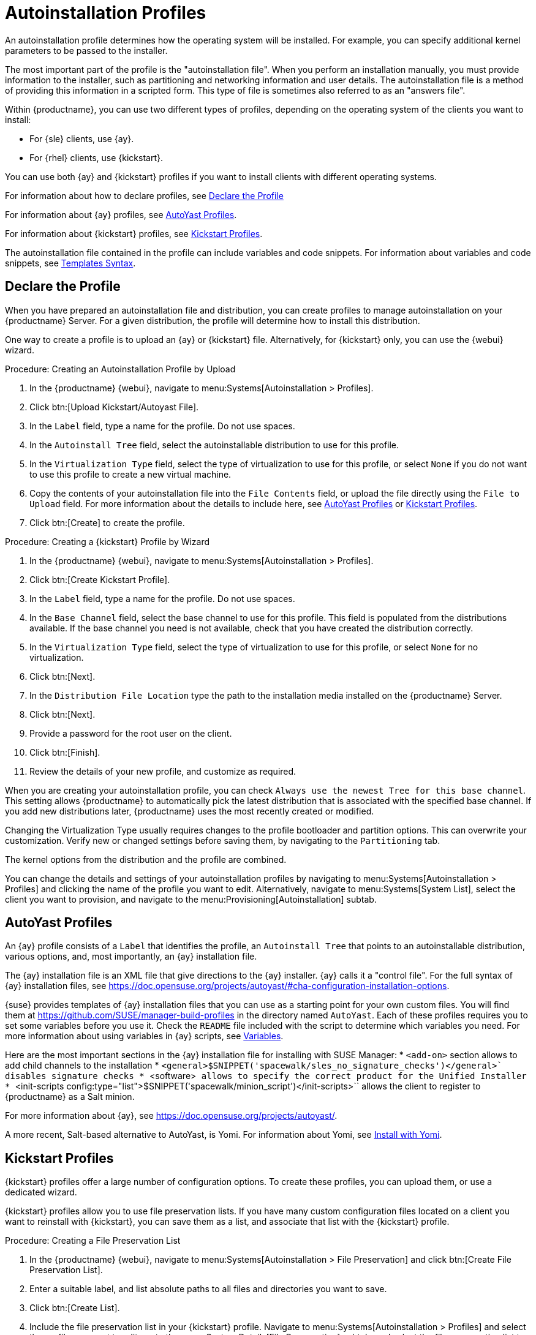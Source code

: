 [[autoinst-profiles]]
= Autoinstallation Profiles

An autoinstallation profile determines how the operating system will be installed.
For example, you can specify additional kernel parameters to be passed to the installer.

The most important part of the profile is the "autoinstallation file".
When you perform an installation manually, you must provide information to the installer, such as partitioning and networking information and user details.
The autoinstallation file is a method of providing this information in a scripted form.
This type of file is sometimes also referred to as an "answers file".

Within {productname}, you can use two different types of profiles, depending on the operating system of the clients you want to install:

* For {sle} clients, use {ay}.
* For {rhel} clients, use {kickstart}.

You can use both {ay} and {kickstart} profiles if you want to install clients with different operating systems.

For information about how to declare profiles, see xref:client-configuration:autoinst-profiles.adoc#declare-profile[Declare the Profile]

For information about {ay} profiles, see xref:client-configuration:autoinst-profiles.adoc#autoyast[AutoYast Profiles].

For information about {kickstart} profiles, see xref:client-configuration:autoinst-profiles.adoc#kickstart[Kickstart Profiles].

The autoinstallation file contained in the profile can include variables and code snippets.
For information about variables and code snippets, see xref:client-configuration:autoinst-profiles.adoc#templates-syntax[Templates Syntax].


[[declare-profile]]
== Declare the Profile

When you have prepared an autoinstallation file and distribution, you can create profiles to manage autoinstallation on your {productname} Server.
For a given distribution, the profile will determine how to install this distribution.

One way to create a profile is to upload an {ay} or {kickstart} file.
Alternatively, for {kickstart} only, you can use the {webui} wizard.



.Procedure: Creating an Autoinstallation Profile by Upload
. In the {productname} {webui}, navigate to menu:Systems[Autoinstallation > Profiles].
. Click btn:[Upload Kickstart/Autoyast File].
. In the [guimenu]``Label`` field, type a name for the profile.
  Do not use spaces.
. In the [guimenu]``Autoinstall Tree`` field, select the autoinstallable distribution to use for this profile.
. In the [guimenu]``Virtualization Type`` field, select the type of virtualization to use for this profile, or select ``None`` if you do not want to use this profile to create a new virtual machine.
. Copy the contents of your autoinstallation file into the [guimenu]``File Contents`` field, or upload the file directly using the [guimenu]``File to Upload`` field.
  For more information about the details to include here, see xref:client-configuration:autoinst-profiles.adoc#autoyast[AutoYast Profiles] or xref:client-configuration:autoinst-profiles.adoc#kickstart[Kickstart Profiles].
. Click btn:[Create] to create the profile.



.Procedure: Creating a {kickstart} Profile by Wizard
. In the {productname} {webui}, navigate to menu:Systems[Autoinstallation > Profiles].
. Click btn:[Create Kickstart Profile].
. In the [guimenu]``Label`` field, type a name for the profile.
  Do not use spaces.
. In the [guimenu]``Base Channel`` field, select the base channel to use for this profile.
    This field is populated from the distributions available.
    If the base channel you need is not available, check that you have created the distribution correctly.
. In the [guimenu]``Virtualization Type`` field, select the type of virtualization to use for this profile, or select ``None`` for no virtualization.
. Click btn:[Next].
. In the [guimenu]``Distribution File Location`` type the path to the installation media installed on the {productname} Server.
. Click btn:[Next].
. Provide a password for the root user on the client.
. Click btn:[Finish].
. Review the details of your new profile, and customize as required.

When you are creating your autoinstallation profile, you can check [guimenu]``Always use the newest Tree for this base channel``.
This setting allows {productname} to automatically pick the latest distribution that is associated with the specified base channel.
If you add new distributions later, {productname} uses the most recently created or modified.

Changing the Virtualization Type usually requires changes to the profile bootloader and partition options.
This can overwrite your customization.
Verify new or changed settings before saving them, by navigating to the [guimenu]``Partitioning`` tab.

The kernel options from the distribution and the profile are combined.

You can change the details and settings of your autoinstallation profiles by navigating to menu:Systems[Autoinstallation > Profiles] and clicking the name of the profile you want to edit.
Alternatively, navigate to menu:Systems[System List], select the client you want to provision, and navigate to the menu:Provisioning[Autoinstallation] subtab.


[[autoyast]]
== AutoYast Profiles

An {ay} profile consists of a [guimenu]``Label`` that identifies the profile, an [guimenu]``Autoinstall Tree`` that points to an autoinstallable distribution, various options, and, most importantly, an {ay} installation file.

The {ay} installation file is an XML file that give directions to the {ay} installer. {ay} calls it a "control file".
For the full syntax of {ay} installation files, see https://doc.opensuse.org/projects/autoyast/#cha-configuration-installation-options.

{suse} provides templates of {ay} installation files that you can use as a starting point for your own custom files.
You will find them at https://github.com/SUSE/manager-build-profiles in the directory named [path]``AutoYast``.
Each of these profiles requires you to set some variables before you use it.
Check the [path]``README`` file included with the script to determine which variables you need.
For more information about using variables in {ay} scripts, see xref:client-configuration:autoinst-profiles#variables[Variables].

Here are the most important sections in the {ay} installation file for installing with SUSE Manager:
* ``<add-on>`` section allows to add child channels to the installation
* ``<general>$SNIPPET('spacewalk/sles_no_signature_checks')</general>` disables signature checks
* ``<software>`` allows to specify the correct product for the Unified Installer
* ``<init-scripts config:type="list">$SNIPPET('spacewalk/minion_script')</init-scripts>`` allows the client to register to {productname} as a Salt minion.

For more information about {ay}, see https://doc.opensuse.org/projects/autoyast/.

A more recent, Salt-based alternative to AutoYast, is Yomi.
For information about Yomi, see xref:salt:yomi.adoc[Install with Yomi].


[[kickstart]]
== Kickstart Profiles

{kickstart} profiles offer a large number of configuration options.
To create these profiles, you can upload them, or use a dedicated wizard.

{kickstart} profiles allow you to use file preservation lists.
If you have many custom configuration files located on a client you want to reinstall with {kickstart}, you can save them as a list, and associate that list with the {kickstart} profile.



.Procedure: Creating a File Preservation List
. In the {productname} {webui}, navigate to menu:Systems[Autoinstallation > File Preservation] and click btn:[Create File Preservation List].
. Enter a suitable label, and list absolute paths to all files and directories you want to save.
. Click btn:[Create List].
. Include the file preservation list in your {kickstart} profile.
  Navigate to menu:Systems[Autoinstallation > Profiles] and select the profile you want to edit, go to the menu:System Details[File Preservation] subtab, and select the file preservation list to include.

[NOTE]
====
File preservation lists are limited to a total size of 1{nbsp}MB.
Special devices like [path]``/dev/hda1`` and [path]``/dev/sda1`` cannot be preserved.
Only use file and directory names, you cannot use regular expression wildcards.
====

For more information about Kickstart, see the Red Hat documentation.


[[templates-syntax]]
== Templates Syntax

Parts of your installation file are replaced during the installation.
Variables are replaced with single values, and code snippets are replaced with whole sections of text.
Escaped symbols or sections are not replaced.

A template engine called Cheetah allows Cobbler to do these replacements.
This mechanism allows you to reinstall large numbers of systems, without having to manually create profiles for each of them.

You can create autoinstallation variables and code snippets within the {productname} {webui}.
Within a profile, the [guimenu]``Autoinstallation File`` tab allows you to see the result of the substitutions.

For information about variables, see xref:client-configuration:autoinst-profiles#variables[Variables].
For information about code snippets, see xref:client-configuration:autoinst-profiles#code-snippets[Code Snippets].
For information about escaping symbols or whole sections, see xref:client-configuration:autoinst-profiles#variables[Escaping].


[[variables]]
=== Variables

Autoinstallation variables can be used to substitute values into {kickstart} and {ay} profiles.
To define a variable, from the profile, navigate to the [guimenu]``Variables`` subtab, and create a [replaceable]``name=value`` pair in the text box.

For example, you could create a variable that holds the IP address of the client, and another that holds the address of its gateway.
Those variables can then be defined for all the clients installed from the same profile.
To do that, add these lines to the [guimenu]``Variables`` text box:
----
ipaddr=192.168.0.28
gateway=192.168.0.1
----

To use the variable, prepend a [option]``$`` sign in the profile to substitute the value.
For example, the [option]``network`` part of a {kickstart} file may look like the following:
----
network --bootproto=static --device=eth0 --onboot=on --ip=$ipaddr \
  --gateway=$gateway
----

The [option]``$ipaddr`` is resolved to ``192.168.0.28``, and the [option]``$gateway`` to ``192.168.0.1``.

In installation files, variables use a hierarchy.
System variables take precedence over profile variables, which in turn take precedence over distribution variables.


[[code-snippets]]
=== Code Snippets

{productname} comes with a large number of predefined code snippets.
Navigate to menu:Systems[Autoinstallation > Autoinstallation Snippets] to see the list of existing snippets.

Use a snippet by inserting the [option]``$SNIPPET()`` macro in your autoinstallation file.
For example, in {kickstart}:
----
$SNIPPET('spacewalk/rhel_register_script')
----

Or, in {ay}:
----
<init-scripts config:type="list">
  $SNIPPET('spacewalk/sles_register_script')
</init-scripts>
----

The macro is parsed by Cobbler and substituted with the contents of the snippet.
You can also store your own code snippets to use in autoinstallation files later on.
Click btn:[Create Snippet] to create a new code snippet.

This example sets up a {kickstart} snippet for a common hard drive partition configuration:
----
clearpart --all
part /boot --fstype ext3 --size=150 --asprimary
part / --fstype ext3 --size=40000 --asprimary
part swap --recommended

part pv.00 --size=1 --grow

volgroup vg00 pv.00
logvol /var --name=var vgname=vg00 --fstype ext3 --size=5000
----

Use the snippet with, for example:
----
$SNIPPET('my_partition')
----


[[escaping]]
=== Escaping

If the autoinstallation file contains shell script variables like ``$(example)``, the content needs to be escaped with a backslash: ``\$(example)``.
Escaping the ``$`` symbol prevents the templating engine from evaluating the symbol as an internal variable.

Long scripts or strings can be escaped by wrapping them with the ``\#raw`` and ``\#end`` directives.
For example:
----
#raw
#!/bin/bash
for i in {0..2}; do
 echo "$i - Hello World!"
done
#end raw
----

Any line with a ``#`` symbol followed by a whitespace is treated as a comment and is therefore not evaluated.
For example:
----
# start some section (this is a comment)
echo "Hello, world"
# end some section (this is a comment)
----
